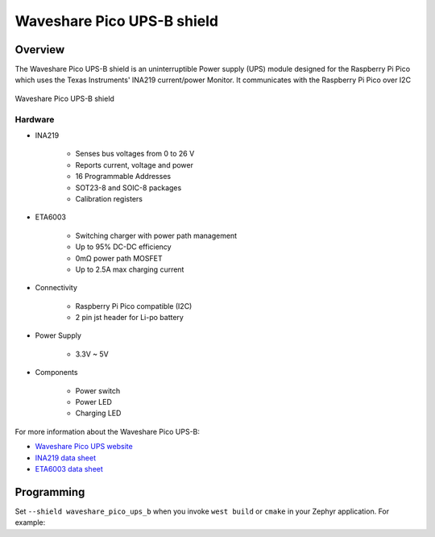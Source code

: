 .. _waveshare_pico_ups_b_shield:

Waveshare Pico UPS-B shield
###########################

Overview
********

The Waveshare Pico UPS-B shield is an uninterruptible Power supply (UPS)
module designed for the Raspberry Pi Pico which uses the Texas Instruments' INA219
current/power Monitor. It communicates with the Raspberry Pi Pico over I2C

.. figure:: waveshare_pico_ups_b.jpg
   :align: center
   :alt: Waveshare Pico UPS-B shield

   Waveshare Pico UPS-B shield

Hardware
--------

- INA219

        - Senses bus voltages from 0 to 26 V
        - Reports current, voltage and power
        - 16 Programmable Addresses
        - SOT23-8 and SOIC-8 packages
        - Calibration registers

- ETA6003

        - Switching charger with power path management
        - Up to 95% DC-DC efficiency
        - 0mΩ power path MOSFET
        - Up to 2.5A max charging current

- Connectivity

        - Raspberry Pi Pico compatible (I2C)
        - 2 pin jst header for Li-po battery

- Power Supply

        - 3.3V ~ 5V

- Components

        - Power switch
        - Power LED
        - Charging LED

For more information about the Waveshare Pico UPS-B:

- `Waveshare Pico UPS website`_
- `INA219 data sheet`_
- `ETA6003 data sheet`_

Programming
***********

Set ``--shield waveshare_pico_ups_b`` when you invoke ``west build`` or ``cmake`` in your Zephyr application. For
example:

.. zephyr-app-commands::
   :zephyr-app: samples/sensor/ina219
   :board: rpi_pico
   :shield: waveshare_pico_ups_b
   :goals: build flash

.. _Waveshare Pico UPS website:
   https://www.waveshare.com/wiki/Pico-UPS-B

.. _INA219 data sheet:
   https://www.ti.com/lit/ds/symlink/ina219.pdf

.. _ETA6003 data sheet:
   https://www.waveshare.com/w/upload/3/3f/ETA6003.pdf
